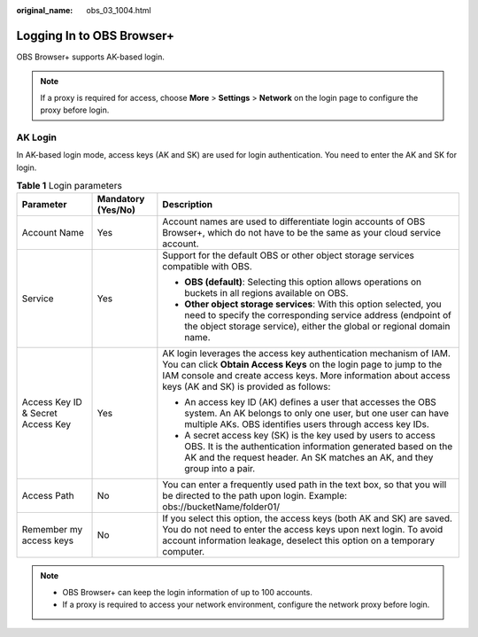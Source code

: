:original_name: obs_03_1004.html

.. _obs_03_1004:

Logging In to OBS Browser+
==========================

OBS Browser+ supports AK-based login.

.. note::

   If a proxy is required for access, choose **More** > **Settings** > **Network** on the login page to configure the proxy before login.

AK Login
--------

In AK-based login mode, access keys (AK and SK) are used for login authentication. You need to enter the AK and SK for login.

|image1|

.. table:: **Table 1** Login parameters

   +-----------------------------------+-----------------------+-----------------------------------------------------------------------------------------------------------------------------------------------------------------------------------------------------------------------------------------------------+
   | Parameter                         | Mandatory (Yes/No)    | Description                                                                                                                                                                                                                                         |
   +===================================+=======================+=====================================================================================================================================================================================================================================================+
   | Account Name                      | Yes                   | Account names are used to differentiate login accounts of OBS Browser+, which do not have to be the same as your cloud service account.                                                                                                             |
   +-----------------------------------+-----------------------+-----------------------------------------------------------------------------------------------------------------------------------------------------------------------------------------------------------------------------------------------------+
   | Service                           | Yes                   | Support for the default OBS or other object storage services compatible with OBS.                                                                                                                                                                   |
   |                                   |                       |                                                                                                                                                                                                                                                     |
   |                                   |                       | -  **OBS (default)**: Selecting this option allows operations on buckets in all regions available on OBS.                                                                                                                                           |
   |                                   |                       | -  **Other object storage services**: With this option selected, you need to specify the corresponding service address (endpoint of the object storage service), either the global or regional domain name.                                         |
   +-----------------------------------+-----------------------+-----------------------------------------------------------------------------------------------------------------------------------------------------------------------------------------------------------------------------------------------------+
   | Access Key ID & Secret Access Key | Yes                   | AK login leverages the access key authentication mechanism of IAM. You can click **Obtain Access Keys** on the login page to jump to the IAM console and create access keys. More information about access keys (AK and SK) is provided as follows: |
   |                                   |                       |                                                                                                                                                                                                                                                     |
   |                                   |                       | -  An access key ID (AK) defines a user that accesses the OBS system. An AK belongs to only one user, but one user can have multiple AKs. OBS identifies users through access key IDs.                                                              |
   |                                   |                       | -  A secret access key (SK) is the key used by users to access OBS. It is the authentication information generated based on the AK and the request header. An SK matches an AK, and they group into a pair.                                         |
   +-----------------------------------+-----------------------+-----------------------------------------------------------------------------------------------------------------------------------------------------------------------------------------------------------------------------------------------------+
   | Access Path                       | No                    | You can enter a frequently used path in the text box, so that you will be directed to the path upon login. Example: obs://bucketName/folder01/                                                                                                      |
   +-----------------------------------+-----------------------+-----------------------------------------------------------------------------------------------------------------------------------------------------------------------------------------------------------------------------------------------------+
   | Remember my access keys           | No                    | If you select this option, the access keys (both AK and SK) are saved. You do not need to enter the access keys upon next login. To avoid account information leakage, deselect this option on a temporary computer.                                |
   +-----------------------------------+-----------------------+-----------------------------------------------------------------------------------------------------------------------------------------------------------------------------------------------------------------------------------------------------+

.. note::

   -  OBS Browser+ can keep the login information of up to 100 accounts.
   -  If a proxy is required to access your network environment, configure the network proxy before login.

.. |image1| image:: /_static/images/en-us_image_0000001198508245.png
